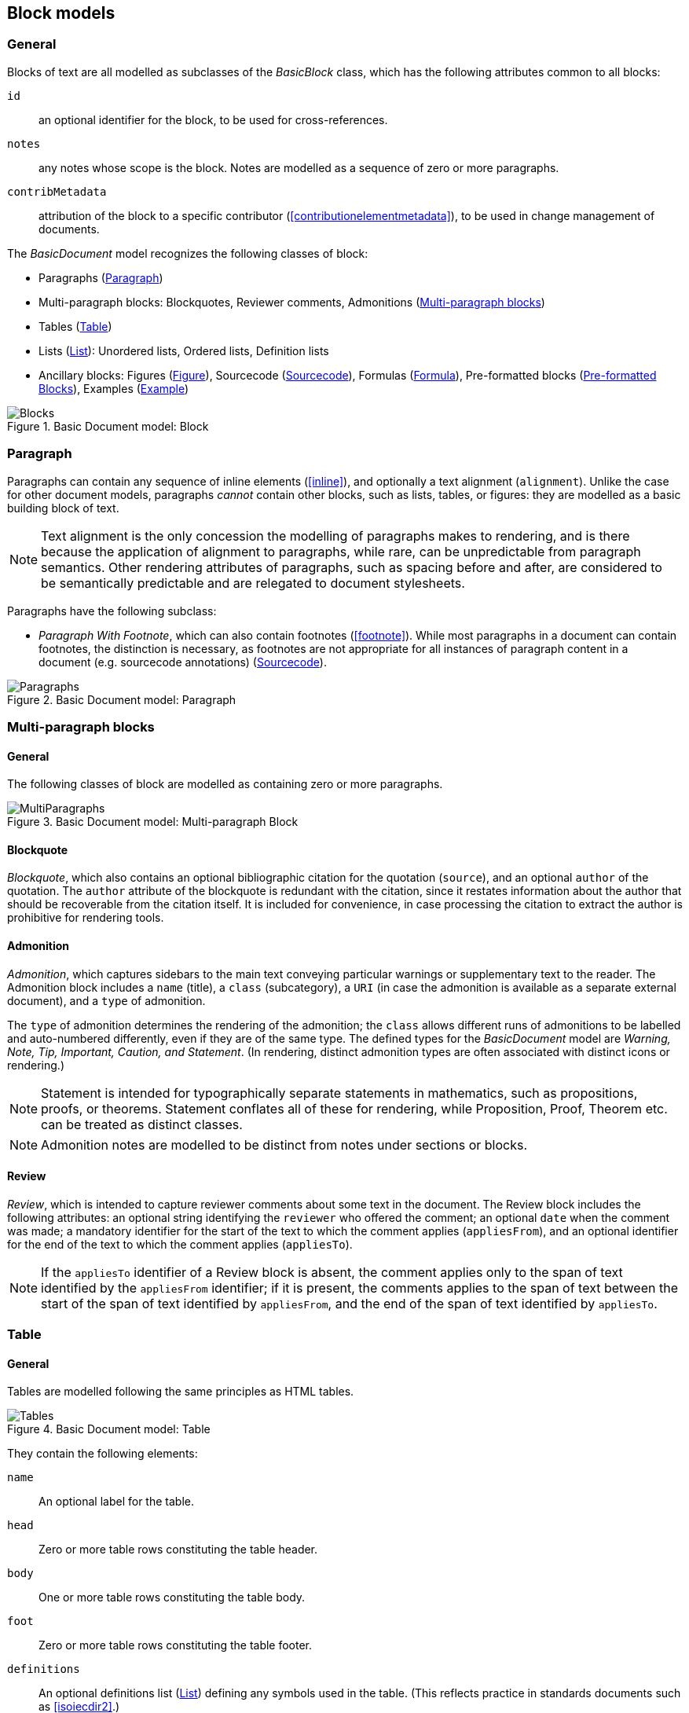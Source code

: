 
[[basicblock]]
== Block models

=== General

Blocks of text are all modelled as subclasses of the _BasicBlock_ class, which has the following attributes common to all blocks:

`id`:: an optional identifier for the block, to be used for cross-references.
`notes`:: any notes whose scope is the block. Notes are modelled as a sequence of zero or more paragraphs.
`contribMetadata`:: attribution of the block to a specific contributor (<<contributionelementmetadata>>), to be used in change management of documents.

The _BasicDocument_ model recognizes the following classes of block:

* Paragraphs (<<basicpara>>)
* Multi-paragraph blocks: Blockquotes, Reviewer comments, Admonitions (<<basicmultipara>>)
* Tables (<<basictable>>)
* Lists (<<basiclist>>): Unordered lists, Ordered lists, Definition lists
* Ancillary blocks: Figures (<<basicfigure>>),
Sourcecode (<<basicsourcecode>>),
Formulas (<<basicformula>>),
Pre-formatted blocks (<<basicliteral>>),
Examples (<<basicexample>>)

.Basic Document model: Block
image::basicdoc-models/images/Blocks.png[]


[[basicpara]]
=== Paragraph

Paragraphs can contain any sequence of inline elements (<<inline>>), and optionally a text alignment (`alignment`).
Unlike the case for other document models, paragraphs _cannot_
contain other blocks, such as lists, tables, or figures: they are modelled as a basic building block of text.

NOTE: Text alignment is the only concession the modelling of paragraphs makes to rendering, and is there because the application of alignment to paragraphs, while rare, can be unpredictable from paragraph semantics. Other rendering attributes of paragraphs, such as spacing before and after, are considered to be semantically predictable and are relegated to document stylesheets.

Paragraphs have the following subclass:

* _Paragraph With Footnote_, which can also contain footnotes (<<footnote>>). While most paragraphs in a document can contain footnotes, the distinction is necessary, as footnotes are not appropriate for all instances of paragraph content in a document (e.g. sourcecode annotations) (<<basicsourcecode>>).

.Basic Document model: Paragraph
image::basicdoc-models/images/Paragraphs.png[]

[[basicmultipara]]
=== Multi-paragraph blocks

==== General

The following classes of block are modelled as containing zero or more paragraphs.

.Basic Document model: Multi-paragraph Block
image::basicdoc-models/images/MultiParagraphs.png[]


==== Blockquote

_Blockquote_, which also contains an optional bibliographic citation for the quotation (`source`), and an optional `author` of the quotation. The `author` attribute of the blockquote is redundant with the citation, since it restates information about the author that should be recoverable from the citation itself. It is included for convenience, in case processing the citation to extract the author is prohibitive for rendering tools.

//, and it is motivated by the separate inclusion of `author` as an attribute in blockquotes in Asciidoctor.


==== Admonition

_Admonition_, which captures sidebars to the main text conveying particular warnings or supplementary text to the reader. The Admonition block includes a `name` (title), a `class` (subcategory), a `URI` (in case the admonition is available as a separate external document), and a `type` of admonition. 

The `type` of admonition determines the rendering of the admonition; the `class` allows different runs of admonitions to be labelled and auto-numbered differently, even if they are of the same type. The defined types for the _BasicDocument_ model are _Warning, Note, Tip, Important, Caution, and Statement_. (In rendering, distinct admonition types are often associated with distinct icons or rendering.)

NOTE: Statement is intended for typographically separate statements in mathematics, such as propositions, proofs, or theorems. Statement conflates all of these for rendering, while Proposition, Proof, Theorem etc. can be treated as distinct classes.

NOTE: Admonition notes are modelled to be distinct from notes under sections or blocks.


[[review]]
==== Review

_Review_, which is intended to capture reviewer comments about some text in the document. The Review block includes the following attributes: an optional string identifying the `reviewer` who offered the comment; an optional `date` when the comment was made; a mandatory identifier for the start of the text to which the comment applies (`appliesFrom`), and an optional identifier for the end of the text to which the comment applies (`appliesTo`).

NOTE: If the `appliesTo` identifier of a Review block is absent, the comment applies only to the span of text identified by the `appliesFrom` identifier; if it is present, the comments applies to the span of text between the start of the span of text identified by `appliesFrom`, and the end of the span of text identified by `appliesTo`.


[[basictable]]
=== Table

==== General

Tables are modelled following the same principles as HTML tables.

.Basic Document model: Table
image::basicdoc-models/images/Tables.png[]


They contain the following elements:

`name`:: An optional label for the table.

`head`:: Zero or more table rows constituting the table header.

`body`:: One or more table rows constituting the table body.

`foot`:: Zero or more table rows constituting the table footer.

`definitions`:: An optional definitions list (<<basiclist>>) defining any symbols used in the table. (This reflects practice in standards documents such as <<isoiecdir2>>.)

`alt`:: Alternate text to be provided for accessibility purposes, in case the table cannot be rendered accessibly.

`summary`:: Alternative more extensive summary of table to be provided for accessibility purposes, in case the table cannot be rendered accessibly.

`uri`:: a URI (in case the admonition is available as a separate external document),

`unnumbered`:: An optional boolean attribute indicating that the table should be excluded from any automatic numbering of tables in the document.

`subsequence`:: A token indicating that all assets with the same subsequence token are to be autonumbered in the same subsequence (e.g. as 2a, 2b, 2c... rather than as 2, 3, 4...)

==== Table rows

_Table rows_ are defined as a sequence of zero or more header cells and data cells (corresponding to HTML `th` and `td`), both classes being instances of table cells.

==== Table cells

_Table cells_ contain either zero or more paragraphs with footnotes (<<basicpara>>), or zero or more text elements (<<textelements>>). In addition, they have the following optional rendering attributes, which are aligned with HTML:

`colspan`:: Number of columns in the underlying table grid which the cell spans.

`rowspan`:: Number of rows in the underlying table grid which the cell spans.

`align`:: Textual alignment of the cell.



[[basiclist]]
=== List

Lists are modelled following the same principles as HTML lists. All lists contain zero or more _list items_, which by default consist of an identifier (`id`), and one or more paragraphs with footnotes (<<basicpara>>). This allows individual list items in a list to be cross-referenced within the document.

Three subclasses of List are modelled.

* _Unordered lists_ are equivalent to the List base class.

* _Ordered lists_ are Lists with a `type` attribute, describing the kind of numeration applied to the List; the values allowed under the _BasicDocument_ model are _roman, alphabet, arabic, roman_upper, alphabet_upper_, corresponding to lowercase Roman numerals, lowercase alphabetic letters, Arabic numerals, uppercase Roman numerals, and uppercase alphabetic letters.

* _Definition lists_ override the definition of the List Item to be a pair of `item` (zero or more text elements: <<textelements>>) and `definition` (zero or more paragraphs with footnotes: <<basicpara>>).

.Basic Document model: List
image::basicdoc-models/images/Lists.png[]


[[supporting-blocks]]
=== Ancillary blocks

==== General

Functionally, figures, sourcecode, formulas, pre-formatted blocks and examples all play a similar role, as providing illustrative content that is ancillary to the main content. However each class has its own particular structure.

.Basic Document model: Figure, Sourcecode, Formula, Example
image::basicdoc-models/images/AncillaryBlocks.png[]


[[basicfigure]]
==== Figure

Figures are wrappers for images, and may themselves contain figures (_Subfigure_ class). They contain the following elements, all of which are optional:

`name`:: A label for the figure.

`class`:: A class for the figure; this is to allow different classes of figure (e.g. _Plate_, _Chart_, _Diagram_) to be auto-numbered and captioned differently.

`image`:: An image (<<image>>).

`source`:: A URI or other reference intended to link to an externally hosted image (or equivalent).

`definitions`:: An optional definitions list (<<basiclist>>) defining any symbols used in the figure.
--
NOTE: This reflects practice in <<isoiecdir2>>.
--

`footnotes`:: Optional footnotes specific to the figure. (This reflects practice in <<isoiecdir2>>.)

`figure`:: Zero or more embedded figures.
--
NOTE: This reflects practice in e.g. <<isoiecdir2>>, and subfigures are intended to be mutually exclusive with `image`, `source`: the latter are intended for leaf node figures.
--

`unnumbered`:: An optional boolean attribute indicating that the figure should be excluded from any automatic numbering of figures in the document.

`subsequence`:: A token indicating that all assets with the same subsequence token are to be autonumbered in the same subsequence (e.g. as 2a, 2b, 2c... rather than as 2, 3, 4...)


[[basicsourcecode]]
==== Sourcecode

Sourcecode blocks are wrappers for computer code or comparable text. They contain the following elements:

`name`:: A label for the source code.

`filename`:: A file name associated with the source code (and which could be used to extract the source code fragment to from the document, or to populate the source code fragment with from the external file, in automated processing of the document).

`lang`:: The computer language or other notational convention that the source code is expressed in.

`content`:: The computer code or other such text presented in the block, as a single unformatted string. (The string should be treated as pre-formatted text, with whitespace treated as significant.)

`callouts`:: Zero or more cross-references (<<crossreferences>>); these are intended to be embedded within the `content` string, and link to annotations.

`calloutAnnotations`:: These are annotations to the source code; each annotation consists of zero or more paragraphs, and is intended to be referenced by a callout within the source code.

`unnumbered`:: An optional boolean attribute indicating that the sourcecode block should be excluded from any automatic numbering of sourcecode blocks in the document.
`subsequence`:: A token indicating that all assets with the same subsequence token are to be autonumbered in the same subsequence (e.g. as 2a, 2b, 2c... rather than as 2, 3, 4...)


[[basicformula]]
==== Formula

Formula blocks are wrappers for mathematical or other formulas. They contain the following elements:

`stem`:: A STEM element (<<textelements>>), constituting the content of the formula

`definitions`:: An optional definitions list (<<basiclist>>) defining any symbols used in the formula.
--
NOTE: This reflects practice in <<isoiecdir2>>.
--

`unnumbered`:: An optional boolean attribute indicating that the formula should be excluded from any automatic numbering of formulas in the document.
`subsequence`:: A token indicating that all assets with the same subsequence token are to be autonumbered in the same subsequence (e.g. as 2a, 2b, 2c... rather than as 2, 3, 4...)
`inequality`:: An optional boolean attribute indicating that the formula is to be labelled as an Inequality, if inequalities are differentiated from equations.

[[basicliteral]]
==== Pre-formatted Blocks

Pre-formatted blocks are wrappers for text to be rendered with fixed-width typeface, and preserving spaces including line breaks. They are intended for a restricted number of functions, most typically ASCII Art (which is still in prominent use in some standards documents), and computer output. In most cases, Sourcecode blocks (<<basicsourcecode>>) is more appropriate in markup, as it is more clearly motivated semantically.

It contains the following elements (which are a subset of the elements of Sourcecode blocks):

`name`:: A label for the pre-formatted text.

`content`:: The pre-formatted text presented in the block, as a single unformatted string. (Whitespace is treated as significant.)

[[basicexample]]
==== Example

Example blocks are wrappers for open-ended example text. They consist of a combination of any of the following blocks:

* Formula
* List
* Blockquote (which is how generic text is included in an example)
* Sourcecode
* Paragraph

It also contains the following elements:

`unnumbered`:: An optional boolean attribute indicating that the example should be excluded from any automatic numbering of examples in the document.

`subsequence`:: A token indicating that all assets with the same subsequence token are to be autonumbered in the same subsequence (e.g. as 2a, 2b, 2c... rather than as 2, 3, 4...)

